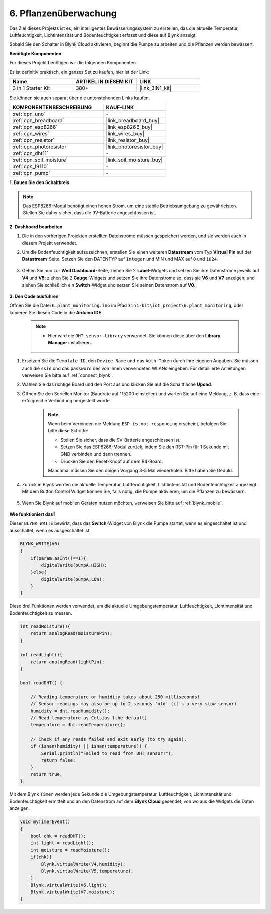 .. _iot_plant:

6. Pflanzenüberwachung
==========================

Das Ziel dieses Projekts ist es, ein intelligentes Bewässerungssystem zu erstellen, das die aktuelle Temperatur, Luftfeuchtigkeit, Lichtintensität und Bodenfeuchtigkeit erfasst und diese auf Blynk anzeigt.

Sobald Sie den Schalter in Blynk Cloud aktivieren, beginnt die Pumpe zu arbeiten und die Pflanzen werden bewässert.

**Benötigte Komponenten**

Für dieses Projekt benötigen wir die folgenden Komponenten.

Es ist definitiv praktisch, ein ganzes Set zu kaufen, hier ist der Link:

.. list-table::
    :widths: 20 20 20
    :header-rows: 1

    *   - Name	
        - ARTIKEL IN DIESEM KIT
        - LINK
    *   - 3 in 1 Starter Kit
        - 380+
        - |link_3IN1_kit|

Sie können sie auch separat über die untenstehenden Links kaufen.

.. list-table::
    :widths: 30 20
    :header-rows: 1

    *   - KOMPONENTENBESCHREIBUNG
        - KAUF-LINK

    *   - :ref:`cpn_uno`
        - \-
    *   - :ref:`cpn_breadboard`
        - |link_breadboard_buy|
    *   - :ref:`cpn_esp8266`
        - |link_esp8266_buy|
    *   - :ref:`cpn_wires`
        - |link_wires_buy|
    *   - :ref:`cpn_resistor`
        - |link_resistor_buy|
    *   - :ref:`cpn_photoresistor`
        - |link_photoresistor_buy|
    *   - :ref:`cpn_dht11`
        - \-
    *   - :ref:`cpn_soil_moisture`
        - |link_soil_moisture_buy|
    *   - :ref:`cpn_l9110` 
        - \-
    *   - :ref:`cpn_pump`
        - \-

**1. Bauen Sie den Schaltkreis**

.. note::

    Das ESP8266-Modul benötigt einen hohen Strom, um eine stabile Betriebsumgebung zu gewährleisten. Stellen Sie daher sicher, dass die 9V-Batterie angeschlossen ist.

.. image:: img/iot_6_bb.png
    :width: 800
    :align: center

**2. Dashboard bearbeiten**

#. Die in den vorherigen Projekten erstellten Datenströme müssen gespeichert werden, und sie werden auch in diesem Projekt verwendet.

#. Um die Bodenfeuchtigkeit aufzuzeichnen, erstellen Sie einen weiteren **Datastream** vom Typ **Virtual Pin** auf der **Datastream**-Seite. Setzen Sie den DATENTYP auf ``Integer`` und MIN und MAX auf ``0`` und ``1024``.

    .. image:: img/sp220610_155221.png

#. Gehen Sie nun zur **Wed Dashboard**-Seite, ziehen Sie 2 **Label**-Widgets und setzen Sie ihre Datenströme jeweils auf **V4** und **V5**; ziehen Sie 2 **Gauge**-Widgets und setzen Sie ihre Datenströme so, dass sie **V6** und **V7** anzeigen; und ziehen Sie schließlich ein **Switch**-Widget und setzen Sie seinen Datenstrom auf **V0**.

    .. image:: img/sp220610_155350.png



**3. Den Code ausführen**

Öffnen Sie die Datei ``6.plant_monitoring.ino`` im Pfad ``3in1-kit\iot_project\6.plant_monitoring``, oder kopieren Sie diesen Code in die **Arduino IDE**.

    .. note::

            * Hier wird die ``DHT sensor library`` verwendet. Sie können diese über den **Library Manager** installieren.

                .. image:: ../img/lib_dht11.png

    .. raw:: html
        
        <iframe src=https://create.arduino.cc/editor/sunfounder01/f738bcb5-4ee2-475b-b683-759e6b2041b0/preview?embed style="height:510px;width:100%;margin:10px 0" frameborder=0></iframe>

#. Ersetzen Sie die ``Template ID``, den ``Device Name`` und das ``Auth Token`` durch Ihre eigenen Angaben. Sie müssen auch die ``ssid`` und das ``password`` des von Ihnen verwendeten WLANs eingeben. Für detaillierte Anleitungen verweisen Sie bitte auf :ref:`connect_blynk`.
#. Wählen Sie das richtige Board und den Port aus und klicken Sie auf die Schaltfläche **Upoad**.

#. Öffnen Sie den Seriellen Monitor (Baudrate auf 115200 einstellen) und warten Sie auf eine Meldung, z. B. dass eine erfolgreiche Verbindung hergestellt wurde.

    .. image:: img/2_ready.png

    .. note::

        Wenn beim Verbinden die Meldung ``ESP is not responding`` erscheint, befolgen Sie bitte diese Schritte:

        * Stellen Sie sicher, dass die 9V-Batterie angeschlossen ist.
        * Setzen Sie das ESP8266-Modul zurück, indem Sie den RST-Pin für 1 Sekunde mit GND verbinden und dann trennen.
        * Drücken Sie den Reset-Knopf auf dem R4-Board.

        Manchmal müssen Sie den obigen Vorgang 3-5 Mal wiederholen. Bitte haben Sie Geduld.

#. Zurück in Blynk werden die aktuelle Temperatur, Luftfeuchtigkeit, Lichtintensität und Bodenfeuchtigkeit angezeigt. Mit dem Button Control Widget können Sie, falls nötig, die Pumpe aktivieren, um die Pflanzen zu bewässern.

    .. image:: img/sp220610_155350.png

#. Wenn Sie Blynk auf mobilen Geräten nutzen möchten, verweisen Sie bitte auf :ref:`blynk_mobile`.

    .. image:: img/mobile_plant.jpg

**Wie funktioniert das?**

Dieser ``BLYNK_WRITE`` bewirkt, dass das **Switch**-Widget von Blynk die Pumpe startet, wenn es eingeschaltet ist und ausschaltet, wenn es ausgeschaltet ist.

.. code-block:: arduino

    BLYNK_WRITE(V0)
    {
        if(param.asInt()==1){
            digitalWrite(pumpA,HIGH);
        }else{
            digitalWrite(pumpA,LOW); 
        }
    }

Diese drei Funktionen werden verwendet, um die aktuelle Umgebungstemperatur, Luftfeuchtigkeit, Lichtintensität und Bodenfeuchtigkeit zu messen.

.. code-block:: arduino

    int readMoisture(){
        return analogRead(moisturePin);
    }

    int readLight(){
        return analogRead(lightPin);
    }

    bool readDHT() {

        // Reading temperature or humidity takes about 250 milliseconds!
        // Sensor readings may also be up to 2 seconds 'old' (it's a very slow sensor)
        humidity = dht.readHumidity();
        // Read temperature as Celsius (the default)
        temperature = dht.readTemperature();

        // Check if any reads failed and exit early (to try again).
        if (isnan(humidity) || isnan(temperature)) {
            Serial.println("Failed to read from DHT sensor!");
            return false;
        }
        return true;
    }

Mit dem Blynk ``Timer`` werden jede Sekunde die Umgebungstemperatur, Luftfeuchtigkeit, Lichtintensität und Bodenfeuchtigkeit ermittelt und an den Datenstrom auf dem **Blynk Cloud** gesendet, von wo aus die Widgets die Daten anzeigen.



.. code-block:: arduino

    void myTimerEvent()
    {
        bool chk = readDHT();
        int light = readLight();
        int moisture = readMoisture();
        if(chk){
            Blynk.virtualWrite(V4,humidity);
            Blynk.virtualWrite(V5,temperature);
        }
        Blynk.virtualWrite(V6,light);
        Blynk.virtualWrite(V7,moisture);
    }
